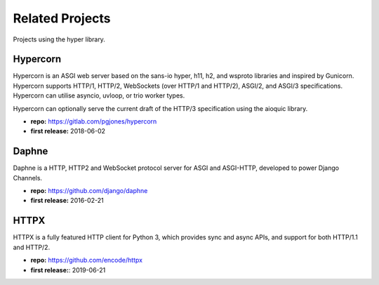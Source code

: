 Related Projects
================
Projects using the hyper library.

Hypercorn
---------
Hypercorn is an ASGI web server based on the sans-io hyper, h11, h2, and
wsproto libraries and inspired by Gunicorn. Hypercorn supports HTTP/1, HTTP/2,
WebSockets (over HTTP/1 and HTTP/2), ASGI/2, and ASGI/3 specifications.
Hypercorn can utilise asyncio, uvloop, or trio worker types.

Hypercorn can optionally serve the current draft of the HTTP/3 specification using the aioquic library. 

.. image:: https://badgen.net/gitlab/stars/pgjones/hypercorn
.. image:: https://badgen.net/gitlab/last-commit/pgjones/hypercorn

- **repo:** https://gitlab.com/pgjones/hypercorn
- **first release:** 2018-06-02

Daphne
------

Daphne is a HTTP, HTTP2 and WebSocket protocol server for ASGI and ASGI-HTTP, developed to power Django Channels.

.. image:: https://img.shields.io/github/stars/django/daphne
.. image:: https://img.shields.io/github/last-commit/django/daphne

- **repo:** https://github.com/django/daphne
- **first release:** 2016-02-21

HTTPX
-----

HTTPX is a fully featured HTTP client for Python 3, which provides sync and async APIs, and support for both HTTP/1.1 and HTTP/2.

.. image:: https://img.shields.io/github/stars/encode/httpx
.. image:: https://img.shields.io/github/last-commit/encode/httpx

- **repo:** https://github.com/encode/httpx
- **first release:**: 2019-06-21

